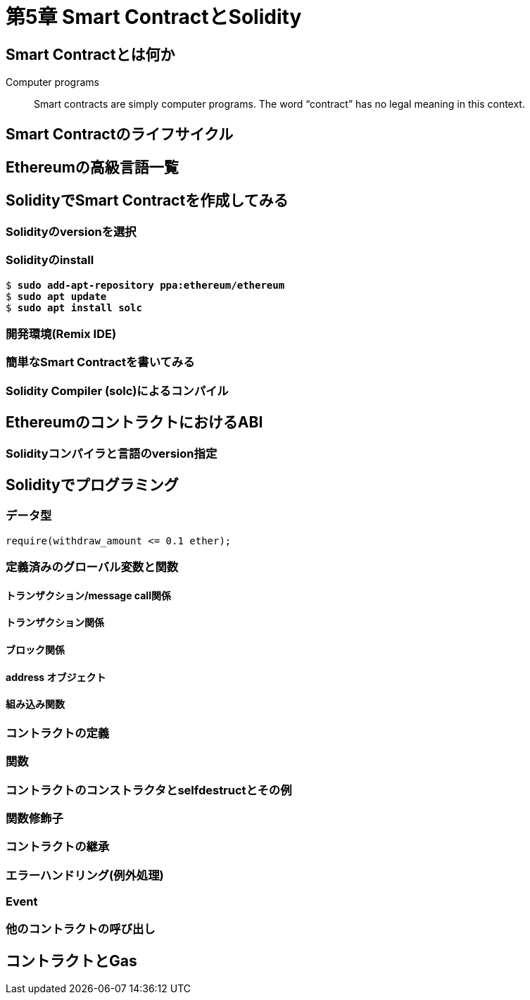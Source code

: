 [[smart_contract_solidity_chapter]]
= 第5章 Smart ContractとSolidity

[[what_is_smart_contract]]
== Smart Contractとは何か

Computer programs::
Smart contracts are simply computer programs. The word &#x201c;contract&#x201d; has no legal meaning in this context.


[[smart_contract_lifecycle]]
== Smart Contractのライフサイクル

[[high_level_languages]]
== Ethereumの高級言語一覧

[[smart_contract_solidity_chapter]]
== SolidityでSmart Contractを作成してみる

[[solidity_pragma]]
=== Solidityのversionを選択

[[install_solidity]]
=== Solidityのinstall

++++
<pre data-type="programlisting">
$ <strong>sudo add-apt-repository ppa:ethereum/ethereum</strong>
$ <strong>sudo apt update</strong>
$ <strong>sudo apt install solc</strong>
</pre>
++++

[[ide_of_solidity]]
=== 開発環境(Remix IDE)


[[try_smart_contract]]
=== 簡単なSmart Contractを書いてみる

[[solidity_compiler]]
=== Solidity Compiler (solc)によるコンパイル

[[eth_contract_abi_sec]]
== EthereumのコントラクトにおけるABI

[[solidity_version]]
=== Solidityコンパイラと言語のversion指定

[[solidity_program]]
== Solidityでプログラミング

[[data_type]]
=== データ型

----
require(withdraw_amount <= 0.1 ether);
----

[[variable_and_function]]
=== 定義済みのグローバル変数と関数

[[transaction]]
==== トランザクション/message call関係
==== トランザクション関係

[[block]]
==== ブロック関係

[[address]]
==== address オブジェクト

[[built_in_function]]
==== 組み込み関数

[[contract_difinition]]
=== コントラクトの定義

[[function]]
=== 関数

[[constructor]]
=== コントラクトのコンストラクタとselfdestructとその例

[[modifier]]
=== 関数修飾子

[[inheritance]]
=== コントラクトの継承

[[error_handling]]
=== エラーハンドリング(例外処理)

[[event]]
=== Event

[[call_other_contract]]
=== 他のコントラクトの呼び出し

[[gas]]
== コントラクトとGas
